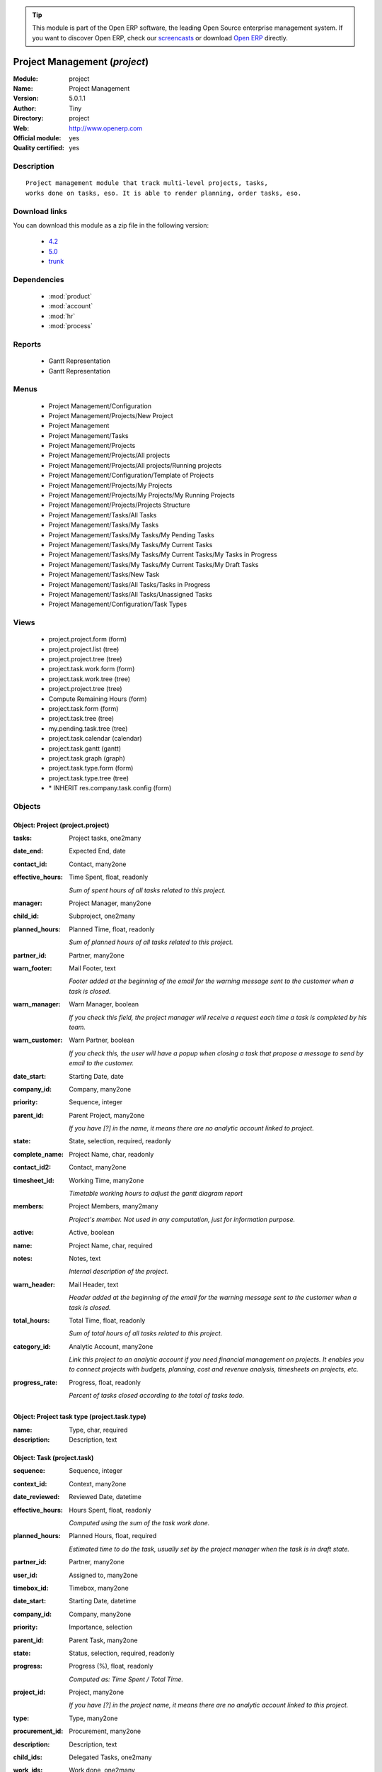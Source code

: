 
.. module:: project
    :synopsis: Project Management (Official, Quality Certified)
    :noindex:
.. 

.. tip:: This module is part of the Open ERP software, the leading Open Source 
  enterprise management system. If you want to discover Open ERP, check our 
  `screencasts <href="http://openerp.tv>`_ or download 
  `Open ERP <href="http://openerp.com>`_ directly.

.. raw:: html

      <br />
    <link rel="stylesheet" href="../_static/hide_objects_in_sidebar.css" type="text/css" />

Project Management (*project*)
==============================
:Module: project
:Name: Project Management
:Version: 5.0.1.1
:Author: Tiny
:Directory: project
:Web: http://www.openerp.com
:Official module: yes
:Quality certified: yes

Description
-----------

::

  Project management module that track multi-level projects, tasks,
  works done on tasks, eso. It is able to render planning, order tasks, eso.

Download links
--------------

You can download this module as a zip file in the following version:

  * `4.2 </download/modules/4.2/project.zip>`_
  * `5.0 </download/modules/5.0/project.zip>`_
  * `trunk </download/modules/trunk/project.zip>`_


Dependencies
------------

 * :mod:`product`
 * :mod:`account`
 * :mod:`hr`
 * :mod:`process`

Reports
-------

 * Gantt Representation

 * Gantt Representation

Menus
-------

 * Project Management/Configuration
 * Project Management/Projects/New Project
 * Project Management
 * Project Management/Tasks
 * Project Management/Projects
 * Project Management/Projects/All projects
 * Project Management/Projects/All projects/Running projects
 * Project Management/Configuration/Template of Projects
 * Project Management/Projects/My Projects
 * Project Management/Projects/My Projects/My Running Projects
 * Project Management/Projects/Projects Structure
 * Project Management/Tasks/All Tasks
 * Project Management/Tasks/My Tasks
 * Project Management/Tasks/My Tasks/My Pending Tasks
 * Project Management/Tasks/My Tasks/My Current Tasks
 * Project Management/Tasks/My Tasks/My Current Tasks/My Tasks in Progress
 * Project Management/Tasks/My Tasks/My Current Tasks/My Draft Tasks
 * Project Management/Tasks/New Task
 * Project Management/Tasks/All Tasks/Tasks in Progress
 * Project Management/Tasks/All Tasks/Unassigned Tasks
 * Project Management/Configuration/Task Types

Views
-----

 * project.project.form (form)
 * project.project.list (tree)
 * project.project.tree (tree)
 * project.task.work.form (form)
 * project.task.work.tree (tree)
 * project.project.tree (tree)
 * Compute Remaining Hours  (form)
 * project.task.form (form)
 * project.task.tree (tree)
 * my.pending.task.tree (tree)
 * project.task.calendar (calendar)
 * project.task.gantt (gantt)
 * project.task.graph (graph)
 * project.task.type.form (form)
 * project.task.type.tree (tree)
 * \* INHERIT res.company.task.config (form)


Objects
-------

Object: Project (project.project)
#################################



:tasks: Project tasks, one2many





:date_end: Expected End, date





:contact_id: Contact, many2one





:effective_hours: Time Spent, float, readonly

    *Sum of spent hours of all tasks related to this project.*



:manager: Project Manager, many2one





:child_id: Subproject, one2many





:planned_hours: Planned Time, float, readonly

    *Sum of planned hours of all tasks related to this project.*



:partner_id: Partner, many2one





:warn_footer: Mail Footer, text

    *Footer added at the beginning of the email for the warning message sent to the customer when a task is closed.*



:warn_manager: Warn Manager, boolean

    *If you check this field, the project manager will receive a request each time a task is completed by his team.*



:warn_customer: Warn Partner, boolean

    *If you check this, the user will have a popup when closing a task that propose a message to send by email to the customer.*



:date_start: Starting Date, date





:company_id: Company, many2one





:priority: Sequence, integer





:parent_id: Parent Project, many2one

    *If you have [?] in the name, it means there are no analytic account linked to project.*



:state: State, selection, required, readonly





:complete_name: Project Name, char, readonly





:contact_id2: Contact, many2one





:timesheet_id: Working Time, many2one

    *Timetable working hours to adjust the gantt diagram report*



:members: Project Members, many2many

    *Project's member. Not used in any computation, just for information purpose.*



:active: Active, boolean





:name: Project Name, char, required





:notes: Notes, text

    *Internal description of the project.*



:warn_header: Mail Header, text

    *Header added at the beginning of the email for the warning message sent to the customer when a task is closed.*



:total_hours: Total Time, float, readonly

    *Sum of total hours of all tasks related to this project.*



:category_id: Analytic Account, many2one

    *Link this project to an analytic account if you need financial management on projects. It enables you to connect projects with budgets, planning, cost and revenue analysis, timesheets on projects, etc.*



:progress_rate: Progress, float, readonly

    *Percent of tasks closed according to the total of tasks todo.*


Object: Project task type (project.task.type)
#############################################



:name: Type, char, required





:description: Description, text




Object: Task (project.task)
###########################



:sequence: Sequence, integer





:context_id: Context, many2one





:date_reviewed: Reviewed Date, datetime





:effective_hours: Hours Spent, float, readonly

    *Computed using the sum of the task work done.*



:planned_hours: Planned Hours, float, required

    *Estimated time to do the task, usually set by the project manager when the task is in draft state.*



:partner_id: Partner, many2one





:user_id: Assigned to, many2one





:timebox_id: Timebox, many2one





:date_start: Starting Date, datetime





:company_id: Company, many2one





:priority: Importance, selection





:parent_id: Parent Task, many2one





:state: Status, selection, required, readonly





:progress: Progress (%), float, readonly

    *Computed as: Time Spent / Total Time.*



:project_id: Project, many2one

    *If you have [?] in the project name, it means there are no analytic account linked to this project.*



:type: Type, many2one





:procurement_id: Procurement, many2one





:description: Description, text





:child_ids: Delegated Tasks, one2many





:work_ids: Work done, one2many





:active: Active, boolean





:delay_hours: Delay Hours, float, readonly

    *Computed as: Total Time - Estimated Time. It gives the difference of the time estimated by the project manager and the real time to close the task.*



:delegated_user_id: Delegated To, many2one





:name: Task summary, char, required





:date_deadline: Deadline, datetime





:date_planned: Planned Date, datetime





:notes: Notes, text





:date_close: Date Closed, datetime, readonly





:total_hours: Total Hours, float, readonly

    *Computed as: Time Spent + Remaining Time.*



:history: Task Details, text, readonly





:remaining_hours: Remaining Hours, float

    *Total remaining time, can be re-estimated periodically by the assignee of the task.*


Object: Task Work (project.task.work)
#####################################



:user_id: Done by, many2one, required





:name: Work summary, char





:task_id: Task, many2one, required





:hours: Time Spent, float





:date: Date, datetime





:hr_analytic_timesheet_id: Related Timeline Id, integer




Object: config.compute.remaining (config.compute.remaining)
###########################################################



:remaining_hours: Remaining Hours, float

    *Total remaining time, can be re-estimated periodically by the assignee of the task.*
